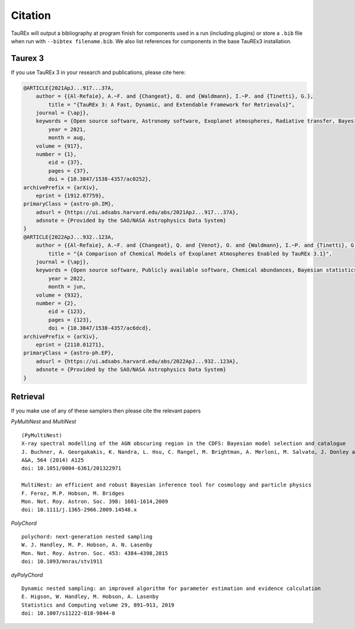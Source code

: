 .. _Citations:

Citation
========

TauREx will output a bibliography at program finish for components used in a run (including plugins) or store a ``.bib``
file when run with ``--bibtex filename.bib``. We also list references for components in the base TauREx3 installation.



Taurex 3
---------
If you use TauREx 3 in your research and publications,
please cite here:

.. code-block:: bibtex

    @ARTICLE{2021ApJ...917...37A,
        author = {{Al-Refaie}, A.~F. and {Changeat}, Q. and {Waldmann}, I.~P. and {Tinetti}, G.},
            title = "{TauREx 3: A Fast, Dynamic, and Extendable Framework for Retrievals}",
        journal = {\apj},
        keywords = {Open source software, Astronomy software, Exoplanet atmospheres, Radiative transfer, Bayesian statistics, Planetary atmospheres, Planetary science, 1866, 1855, 487, 1335, 1900, 1244, 1255, Astrophysics - Instrumentation and Methods for Astrophysics, Astrophysics - Earth and Planetary Astrophysics},
            year = 2021,
            month = aug,
        volume = {917},
        number = {1},
            eid = {37},
            pages = {37},
            doi = {10.3847/1538-4357/ac0252},
    archivePrefix = {arXiv},
        eprint = {1912.07759},
    primaryClass = {astro-ph.IM},
        adsurl = {https://ui.adsabs.harvard.edu/abs/2021ApJ...917...37A},
        adsnote = {Provided by the SAO/NASA Astrophysics Data System}
    }
    @ARTICLE{2022ApJ...932..123A,
        author = {{Al-Refaie}, A.~F. and {Changeat}, Q. and {Venot}, O. and {Waldmann}, I.~P. and {Tinetti}, G.},
            title = "{A Comparison of Chemical Models of Exoplanet Atmospheres Enabled by TauREx 3.1}",
        journal = {\apj},
        keywords = {Open source software, Publicly available software, Chemical abundances, Bayesian statistics, Exoplanet atmospheres, Exoplanet astronomy, Exoplanet atmospheric composition, Exoplanets, Radiative transfer, 1866, 1864, 224, 1900, 487, 486, 2021, 498, 1335, Astrophysics - Earth and Planetary Astrophysics, Astrophysics - Instrumentation and Methods for Astrophysics},
            year = 2022,
            month = jun,
        volume = {932},
        number = {2},
            eid = {123},
            pages = {123},
            doi = {10.3847/1538-4357/ac6dcd},
    archivePrefix = {arXiv},
        eprint = {2110.01271},
    primaryClass = {astro-ph.EP},
        adsurl = {https://ui.adsabs.harvard.edu/abs/2022ApJ...932..123A},
        adsnote = {Provided by the SAO/NASA Astrophysics Data System}
    }






Retrieval
---------

If you make use of any of these samplers then please cite the relevant papers

*PyMultiNest* and *MultiNest* ::

    (PyMultiNest)
    X-ray spectral modelling of the AGN obscuring region in the CDFS: Bayesian model selection and catalogue
    J. Buchner, A. Georgakakis, K. Nandra, L. Hsu, C. Rangel, M. Brightman, A. Merloni, M. Salvato, J. Donley and D. Kocevski
    A&A, 564 (2014) A125
    doi: 10.1051/0004-6361/201322971

    MultiNest: an efficient and robust Bayesian inference tool for cosmology and particle physics
    F. Feroz, M.P. Hobson, M. Bridges
    Mon. Not. Roy. Astron. Soc. 398: 1601-1614,2009
    doi: 10.1111/j.1365-2966.2009.14548.x

*PolyChord* ::

    polychord: next-generation nested sampling
    W. J. Handley, M. P. Hobson, A. N. Lasenby
    Mon. Not. Roy. Astron. Soc. 453: 4384–4398,2015
    doi: 10.1093/mnras/stv1911

*dyPolyChord* ::

    Dynamic nested sampling: an improved algorithm for parameter estimation and evidence calculation
    E. Higson, W. Handley, M. Hobson, A. Lasenby
    Statistics and Computing volume 29, 891–913, 2019
    doi: 10.1007/s11222-018-9844-0


.. _preprint: https://arxiv.org/abs/1912.07759
